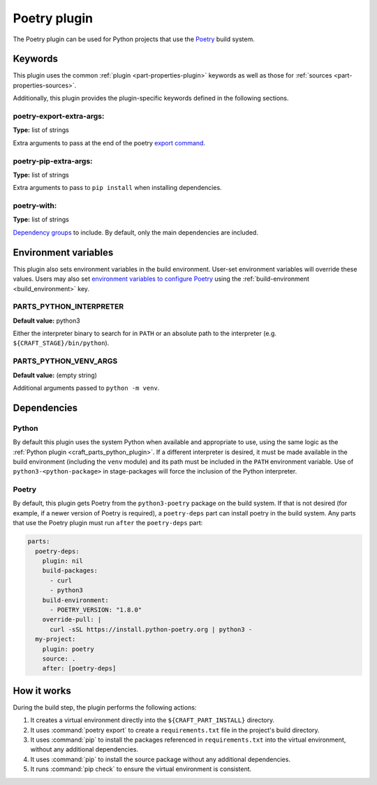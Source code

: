 .. _craft_parts_poetry_plugin:

Poetry plugin
=============

The Poetry plugin can be used for Python projects that use the `Poetry`_ build system.

.. _craft_parts_poetry_plugin-keywords:

Keywords
--------

This plugin uses the common :ref:`plugin <part-properties-plugin>` keywords as
well as those for :ref:`sources <part-properties-sources>`.

Additionally, this plugin provides the plugin-specific keywords defined in the
following sections.

poetry-export-extra-args:
~~~~~~~~~~~~~~~~~~~~~~~~~
**Type:** list of strings

Extra arguments to pass at the end of the poetry `export command`_.

poetry-pip-extra-args:
~~~~~~~~~~~~~~~~~~~~~~
**Type:** list of strings

Extra arguments to pass to ``pip install`` when installing dependencies.

poetry-with:
~~~~~~~~~~~~
**Type:** list of strings

`Dependency groups`_ to include. By default, only the main dependencies are included.

.. _craft_parts_poetry_plugin-environment_variables:

Environment variables
---------------------

This plugin also sets environment variables in the build environment. User-set
environment variables will override these values. Users may also set
`environment variables to configure Poetry`_ using the
:ref:`build-environment <build_environment>` key.

PARTS_PYTHON_INTERPRETER
~~~~~~~~~~~~~~~~~~~~~~~~
**Default value:** python3

Either the interpreter binary to search for in ``PATH`` or an absolute path to
the interpreter (e.g. ``${CRAFT_STAGE}/bin/python``).

PARTS_PYTHON_VENV_ARGS
~~~~~~~~~~~~~~~~~~~~~~
**Default value:** (empty string)

Additional arguments passed to ``python -m venv``.

.. _poetry-details-begin:

Dependencies
------------

Python
~~~~~~

By default this plugin uses the system Python when available and appropriate to
use, using the same logic as the
:ref:`Python plugin <craft_parts_python_plugin>`. If a different interpreter is
desired, it must be made available in the build environment (including the ``venv``
module) and its path must be included in the ``PATH`` environment variable.
Use of ``python3-<python-package>`` in stage-packages will force the inclusion
of the Python interpreter.

Poetry
~~~~~~

By default, this plugin gets Poetry from the ``python3-poetry`` package on the build
system. If that is not desired (for example, if a newer version  of Poetry is
required), a ``poetry-deps`` part can install poetry in the build system. Any parts
that use the Poetry plugin must run ``after`` the ``poetry-deps`` part:

.. code-block:: yaml

  parts:
    poetry-deps:
      plugin: nil
      build-packages:
        - curl
        - python3
      build-environment:
        - POETRY_VERSION: "1.8.0"
      override-pull: |
        curl -sSL https://install.python-poetry.org | python3 -
    my-project:
      plugin: poetry
      source: .
      after: [poetry-deps]

.. _poetry-details-end:

How it works
------------

During the build step, the plugin performs the following actions:

1. It creates a virtual environment directly into the ``${CRAFT_PART_INSTALL}``
   directory.
2. It uses :command:`poetry export` to create a ``requirements.txt`` file in the
   project's build directory.
3. It uses :command:`pip` to install the packages referenced in ``requirements.txt``
   into the virtual environment, without any additional dependencies.
4. It uses :command:`pip` to install the source package without any additional
   dependencies.
5. It runs :command:`pip check` to ensure the virtual environment is consistent.

.. _craft_parts_poetry_links:

.. _Poetry: https://python-poetry.org
.. _Dependency groups: https://python-poetry.org/docs/managing-dependencies#dependency-groups
.. _export command: https://python-poetry.org/docs/cli/#export
.. _environment variables to configure Poetry: https://python-poetry.org/docs/configuration/#using-environment-variables
